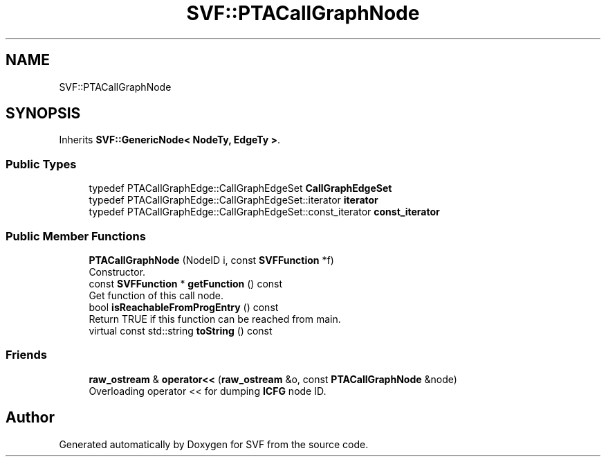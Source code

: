 .TH "SVF::PTACallGraphNode" 3 "Sun Feb 14 2021" "SVF" \" -*- nroff -*-
.ad l
.nh
.SH NAME
SVF::PTACallGraphNode
.SH SYNOPSIS
.br
.PP
.PP
Inherits \fBSVF::GenericNode< NodeTy, EdgeTy >\fP\&.
.SS "Public Types"

.in +1c
.ti -1c
.RI "typedef PTACallGraphEdge::CallGraphEdgeSet \fBCallGraphEdgeSet\fP"
.br
.ti -1c
.RI "typedef PTACallGraphEdge::CallGraphEdgeSet::iterator \fBiterator\fP"
.br
.ti -1c
.RI "typedef PTACallGraphEdge::CallGraphEdgeSet::const_iterator \fBconst_iterator\fP"
.br
.in -1c
.SS "Public Member Functions"

.in +1c
.ti -1c
.RI "\fBPTACallGraphNode\fP (NodeID i, const \fBSVFFunction\fP *f)"
.br
.RI "Constructor\&. "
.ti -1c
.RI "const \fBSVFFunction\fP * \fBgetFunction\fP () const"
.br
.RI "Get function of this call node\&. "
.ti -1c
.RI "bool \fBisReachableFromProgEntry\fP () const"
.br
.RI "Return TRUE if this function can be reached from main\&. "
.ti -1c
.RI "virtual const std::string \fBtoString\fP () const"
.br
.in -1c
.SS "Friends"

.in +1c
.ti -1c
.RI "\fBraw_ostream\fP & \fBoperator<<\fP (\fBraw_ostream\fP &o, const \fBPTACallGraphNode\fP &node)"
.br
.RI "Overloading operator << for dumping \fBICFG\fP node ID\&. "
.in -1c

.SH "Author"
.PP 
Generated automatically by Doxygen for SVF from the source code\&.
